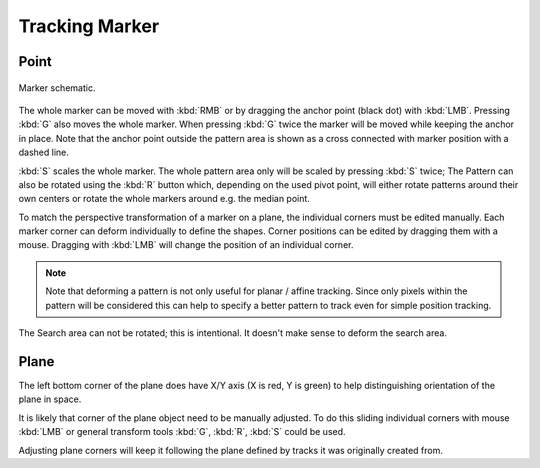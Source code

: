 
***************
Tracking Marker
***************

Point
=====

.. figure:: /images/movie-clip_tracking_clip_marker_schematic.svg
   :align: center

   Marker schematic.

The whole marker can be moved with :kbd:`RMB` or by dragging the anchor point (black dot) with :kbd:`LMB`.
Pressing :kbd:`G` also moves the whole marker. When pressing :kbd:`G` twice the marker will be moved
while keeping the anchor in place. Note that the anchor point outside the pattern area is shown as a cross connected
with marker position with a dashed line.

:kbd:`S` scales the whole marker.
The whole pattern area only will be scaled by pressing :kbd:`S` twice;
The Pattern can also be rotated using the :kbd:`R` button which, depending on the used pivot point,
will either rotate patterns around their own centers or rotate the whole markers around e.g. the median point.

To match the perspective transformation of a marker on a plane, the individual corners must be edited manually.
Each marker corner can deform individually to define the shapes.
Corner positions can be edited by dragging them with a mouse.
Dragging with :kbd:`LMB` will change the position of an individual corner.

.. note::

   Note that deforming a pattern is not only useful for planar / affine tracking.
   Since only pixels within the pattern will be considered this can help to
   specify a better pattern to track even for simple position tracking.

The Search area can not be rotated; this is intentional. It doesn't make sense to deform the search area.


Plane
=====

The left bottom corner of the plane does have X/Y axis (X is red, Y is green) to
help distinguishing orientation of the plane in space.

It is likely that corner of the plane object need to be manually adjusted.
To do this sliding individual corners with mouse :kbd:`LMB` or general transform tools
:kbd:`G`, :kbd:`R`, :kbd:`S` could be used.

Adjusting plane corners will keep it following the plane defined by tracks it was originally created from.
